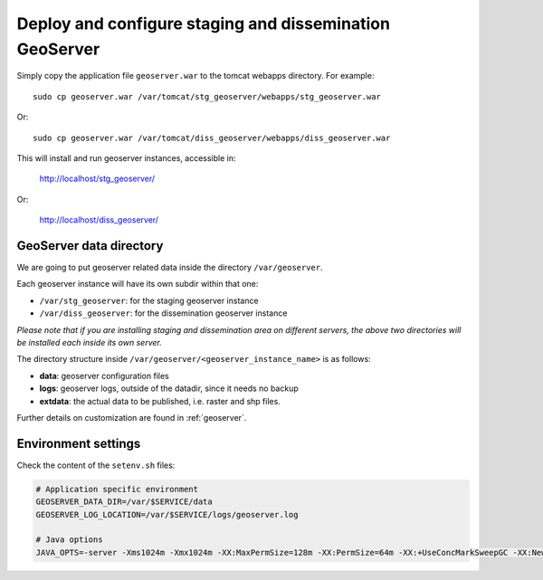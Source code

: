 .. _unredd-install-stg_geoserver:

Deploy and configure staging and dissemination GeoServer
========================================================

Simply copy the application file ``geoserver.war`` to the tomcat webapps directory. For example::

  sudo cp geoserver.war /var/tomcat/stg_geoserver/webapps/stg_geoserver.war

Or::

  sudo cp geoserver.war /var/tomcat/diss_geoserver/webapps/diss_geoserver.war

This will install and run geoserver instances, accessible in:

  http://localhost/stg_geoserver/

Or:

  http://localhost/diss_geoserver/


GeoServer data directory
------------------------

We are going to put geoserver related data inside the directory ``/var/geoserver``.

Each geoserver instance will have its own subdir within that one:

* ``/var/stg_geoserver``: for the staging geoserver instance
* ``/var/diss_geoserver``: for the dissemination geoserver instance

*Please note that if you are installing staging and dissemination area on different servers, 
the above two directories will be installed each inside its own server.*

The directory structure inside ``/var/geoserver/<geoserver_instance_name>`` is as follows:

* **data**: geoserver configuration files
* **logs**: geoserver logs, outside of the datadir, since it needs no backup
* **extdata**: the actual data to be published, i.e. raster and shp files.

Further details on customization are found in :ref:`geoserver`.


Environment settings
--------------------

Check the content of the ``setenv.sh`` files:

.. code-block:: sh

  # Application specific environment
  GEOSERVER_DATA_DIR=/var/$SERVICE/data
  GEOSERVER_LOG_LOCATION=/var/$SERVICE/logs/geoserver.log

  # Java options
  JAVA_OPTS=-server -Xms1024m -Xmx1024m -XX:MaxPermSize=128m -XX:PermSize=64m -XX:+UseConcMarkSweepGC -XX:NewSize=48m -Dorg.geotools.shapefile.datetime=true -DGEOSERVER_DATA_DIR=$GEOSERVER_DATA_DIR -DGEOSERVER_LOG_LOCATION=$GEOSERVER_LOG_LOCATION -Duser.timezone=GMT

